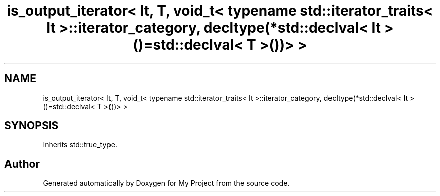.TH "is_output_iterator< It, T, void_t< typename std::iterator_traits< It >::iterator_category, decltype(*std::declval< It >()=std::declval< T >())> >" 3 "Wed Feb 1 2023" "Version Version 0.0" "My Project" \" -*- nroff -*-
.ad l
.nh
.SH NAME
is_output_iterator< It, T, void_t< typename std::iterator_traits< It >::iterator_category, decltype(*std::declval< It >()=std::declval< T >())> >
.SH SYNOPSIS
.br
.PP
.PP
Inherits std::true_type\&.

.SH "Author"
.PP 
Generated automatically by Doxygen for My Project from the source code\&.
